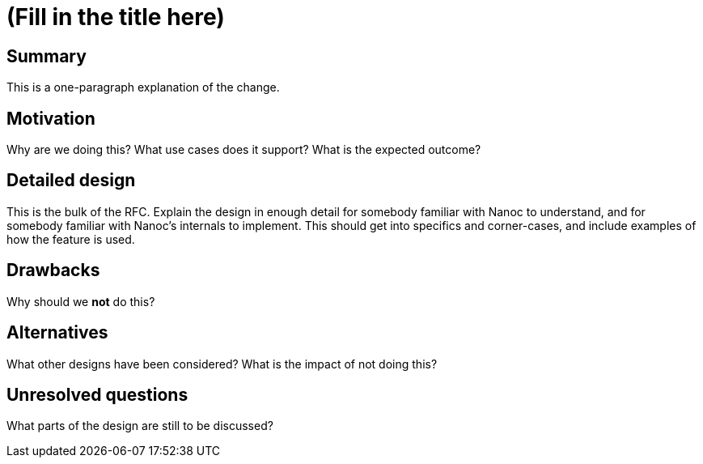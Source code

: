 = (Fill in the title here)
:start_date: (fill me in with today’s date, YYYY-MM-DD)
:rfc_issue: (leave this empty)
:nanoc_issue: (leave this empty)

== Summary

This is a one-paragraph explanation of the change.

== Motivation

Why are we doing this? What use cases does it support? What is the expected outcome?

== Detailed design

This is the bulk of the RFC. Explain the design in enough detail for somebody familiar with Nanoc to understand, and for somebody familiar with Nanoc’s internals to implement. This should get into specifics and corner-cases, and include examples of how the feature is used.

== Drawbacks

Why should we *not* do this?

== Alternatives

What other designs have been considered? What is the impact of not doing this?

== Unresolved questions

What parts of the design are still to be discussed?
